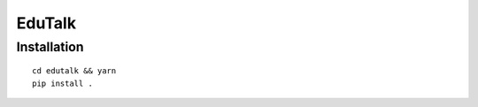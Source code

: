 EduTalk
===============================================================================


Installation
----------------------------------------------------------------------

::

    cd edutalk && yarn
    pip install .

